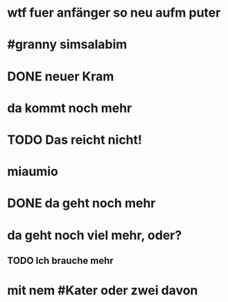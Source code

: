 # org
* wtf fuer anfänger so neu aufm puter
* #granny simsalabim
* DONE neuer Kram
CLOSED: [2023-01-18 Wed 12:11]
:LOGBOOK:
- State "DONE"       from "TODO"       [2023-01-18 Wed 12:11]
:END:
* da kommt noch mehr
* TODO Das reicht nicht!
:LOGBOOK:
- State "TODO"       from "DONE"       [2023-01-18 Wed 11:36]
- State "DONE"       from "TODO"       [2023-01-18 Wed 11:36]
:END:
* miaumio
* DONE da geht noch mehr
CLOSED: [2023-01-18 Wed 12:10]
:LOGBOOK:
- State "DONE"       from "STARTED"    [2023-01-18 Wed 12:10]
- State "STARTED"    from              [2023-01-18 Wed 11:36]
:END:
* da geht noch viel mehr, oder?
** TODO Ich brauche mehr
* mit nem #Kater oder zwei davon
